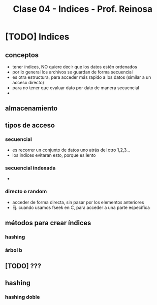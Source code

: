 #+TITLE: Clase 04 - Indices - Prof. Reinosa

* [TODO] Indices
** conceptos
  - tener índices, NO quiere decir que los datos estén ordenados
  - por lo general los archivos se guardan de forma secuencial
  - es otra estructura, para acceder más rapido a los datos
    (similar a un acceso directo)
  - para no tener que evaluar dato por dato de manera secuencial
  - 
** almacenamiento
** tipos de acceso
*** secuencial
    - es recorrer un conjunto de datos uno atrás del otro 1,2,3...
    - los indices evitaran esto, porque es lento
*** secuencial indexada
    - 
*** directo o random
    - acceder de forma directa, sin pasar por los elementos anteriores
    - Ej. cuando usamos fseek en C, para acceder a una parte
      específica
** métodos para crear índices
*** hashing
*** árbol b
** [TODO] ???
** hashing
*** hashing doble
